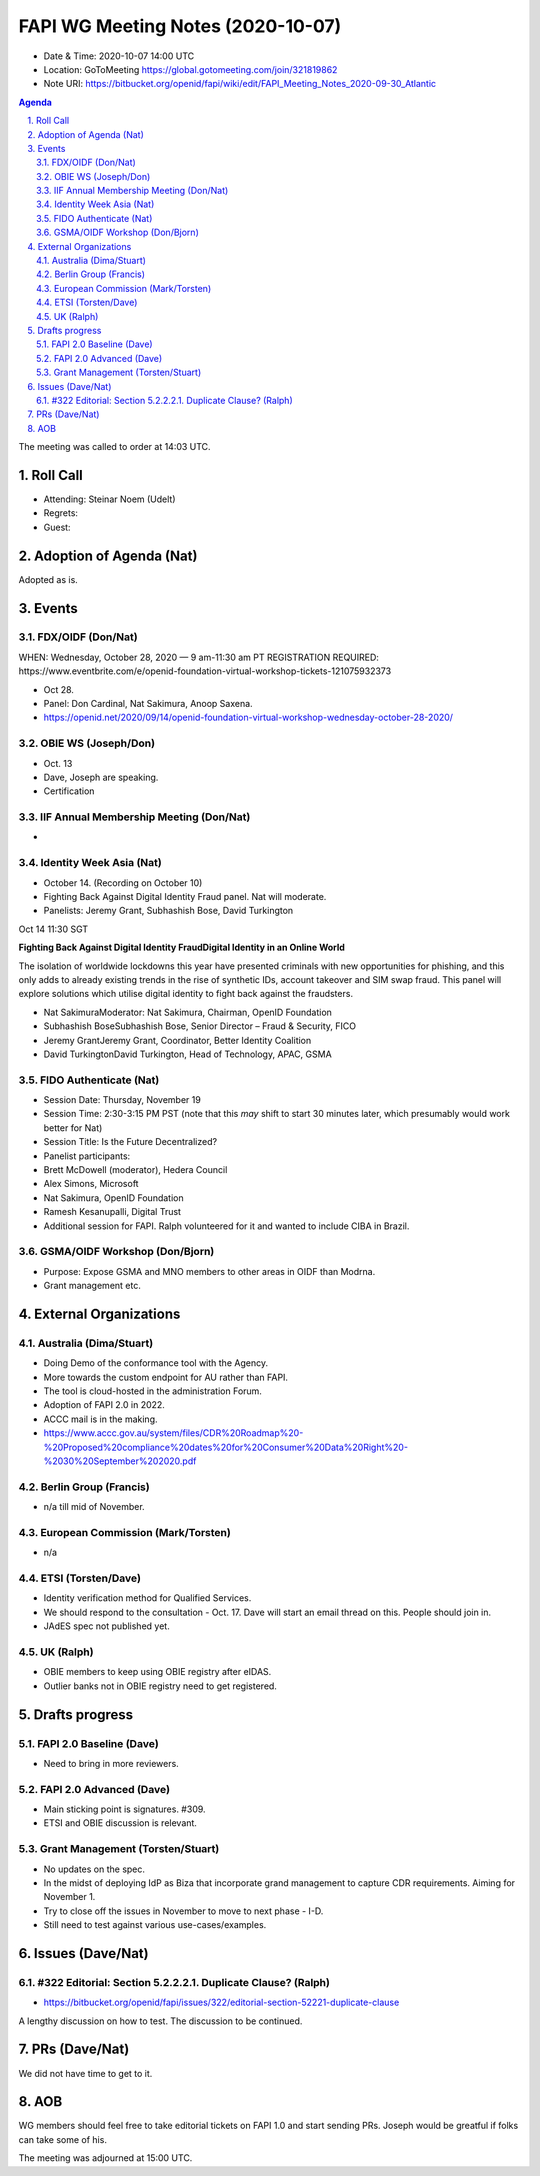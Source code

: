============================================
FAPI WG Meeting Notes (2020-10-07) 
============================================
* Date & Time: 2020-10-07 14:00 UTC
* Location: GoToMeeting https://global.gotomeeting.com/join/321819862
* Note URI: https://bitbucket.org/openid/fapi/wiki/edit/FAPI_Meeting_Notes_2020-09-30_Atlantic

.. sectnum:: 
   :suffix: .

.. contents:: Agenda

The meeting was called to order at 14:03 UTC. 

Roll Call 
===========
* Attending: Steinar Noem (Udelt) 


* Regrets: 
* Guest: 

Adoption of Agenda (Nat)
===========================
Adopted as is. 


Events 
======================
 
FDX/OIDF (Don/Nat)
---------------------
WHEN: Wednesday, October 28, 2020 — 9 am-11:30 am PT REGISTRATION REQUIRED: https://www.eventbrite.com/e/openid-foundation-virtual-workshop-tickets-121075932373

* Oct 28. 
* Panel: Don Cardinal, Nat Sakimura, Anoop Saxena. 
* https://openid.net/2020/09/14/openid-foundation-virtual-workshop-wednesday-october-28-2020/

OBIE WS (Joseph/Don)
---------------------
* Oct. 13 
* Dave, Joseph are speaking.

* Certification

IIF Annual Membership Meeting (Don/Nat)
----------------------------------------
* 


Identity Week Asia (Nat)
-------------------------
* October 14. (Recording on October 10)
* Fighting Back Against Digital Identity Fraud panel. Nat will moderate. 
* Panelists: Jeremy Grant, Subhashish Bose, David Turkington

Oct 14 11:30 SGT

**Fighting Back Against Digital Identity FraudDigital Identity in an Online World**

The isolation of worldwide lockdowns this year have presented criminals with new opportunities for phishing, and this only adds to already existing trends in the rise of synthetic IDs, account takeover and SIM swap fraud. This panel will explore solutions which utilise digital identity to fight back against the fraudsters.

* Nat SakimuraModerator: Nat Sakimura, Chairman, OpenID Foundation
* Subhashish BoseSubhashish Bose, Senior Director – Fraud & Security, FICO
* Jeremy GrantJeremy Grant, Coordinator, Better Identity Coalition
* David TurkingtonDavid Turkington, Head of Technology, APAC, GSMA

FIDO Authenticate (Nat)
------------------------
* Session Date: Thursday, November 19
* Session Time: 2:30-3:15 PM PST (note that this *may* shift to start 30 minutes later, which presumably would work better for Nat)
* Session Title: Is the Future Decentralized?
* Panelist participants:
* Brett McDowell (moderator), Hedera Council
* Alex Simons, Microsoft
* Nat Sakimura, OpenID Foundation
* Ramesh Kesanupalli, Digital Trust

* Additional session for FAPI. Ralph volunteered for it and wanted to include CIBA in Brazil. 

GSMA/OIDF Workshop (Don/Bjorn)
--------------------------------
* Purpose: Expose GSMA and MNO members to other areas in OIDF than Modrna. 
* Grant management etc. 

External Organizations
========================
Australia (Dima/Stuart)
------------------------
* Doing Demo of the conformance tool with the Agency. 
* More towards the custom endpoint for AU rather than FAPI. 
* The tool is cloud-hosted in the administration Forum. 
* Adoption of FAPI 2.0 in 2022. 

* ACCC mail is in the making. 
* https://www.accc.gov.au/system/files/CDR%20Roadmap%20-%20Proposed%20compliance%20dates%20for%20Consumer%20Data%20Right%20-%2030%20September%202020.pdf

Berlin Group (Francis)
------------------------
* n/a till mid of November. 

European Commission (Mark/Torsten)
------------------------------------
* n/a

ETSI (Torsten/Dave)
---------------------
* Identity verification method for Qualified Services. 
* We should respond to the consultation - Oct. 17. Dave will start an email thread on this. People should join in. 
* JAdES spec not published yet. 

UK (Ralph)
---------------------
* OBIE members to keep using OBIE registry after eIDAS. 
* Outlier banks not in OBIE registry need to get registered. 

Drafts progress
=================
FAPI 2.0 Baseline (Dave)
---------------------------
* Need to bring in more reviewers. 

FAPI 2.0 Advanced (Dave)
---------------------------
* Main sticking point is signatures. #309. 
* ETSI and OBIE discussion is relevant. 

Grant Management (Torsten/Stuart)
------------------------------------
* No updates on the spec. 
* In the midst of deploying IdP as Biza that incorporate grand management to capture CDR requirements. Aiming for November 1.  
* Try to close off the issues in November to move to next phase - I-D. 
* Still need to test against various use-cases/examples. 

Issues (Dave/Nat)
=====================
#322 Editorial: Section 5.2.2.2.1. Duplicate Clause? (Ralph)
----------------------------------------------------------------
* https://bitbucket.org/openid/fapi/issues/322/editorial-section-52221-duplicate-clause

A lengthy discussion on how to test. 
The discussion to be continued. 

PRs (Dave/Nat)
=====================
We did not have time to get to it. 

AOB
==========================
WG members should feel free to take editorial tickets on FAPI 1.0 and start sending PRs. 
Joseph would be greatful if folks can take some of his. 

The meeting was adjourned at 15:00 UTC.